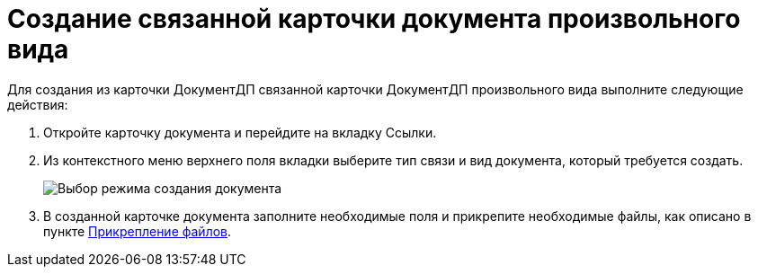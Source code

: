 = Создание связанной карточки документа произвольного вида

Для создания из карточки ДокументДП связанной карточки ДокументДП произвольного вида выполните следующие действия:

. Откройте карточку документа и перейдите на вкладку Ссылки.
. Из контекстного меню верхнего поля вкладки выберите тип связи и вид документа, который требуется создать.
+
image::Create_Associated_Cards_ContextMenu.png[Выбор режима создания документа]
. В созданной карточке документа заполните необходимые поля и прикрепите необходимые файлы, как описано в пункте xref:Doc_File_Attach.adoc[Прикрепление файлов].
